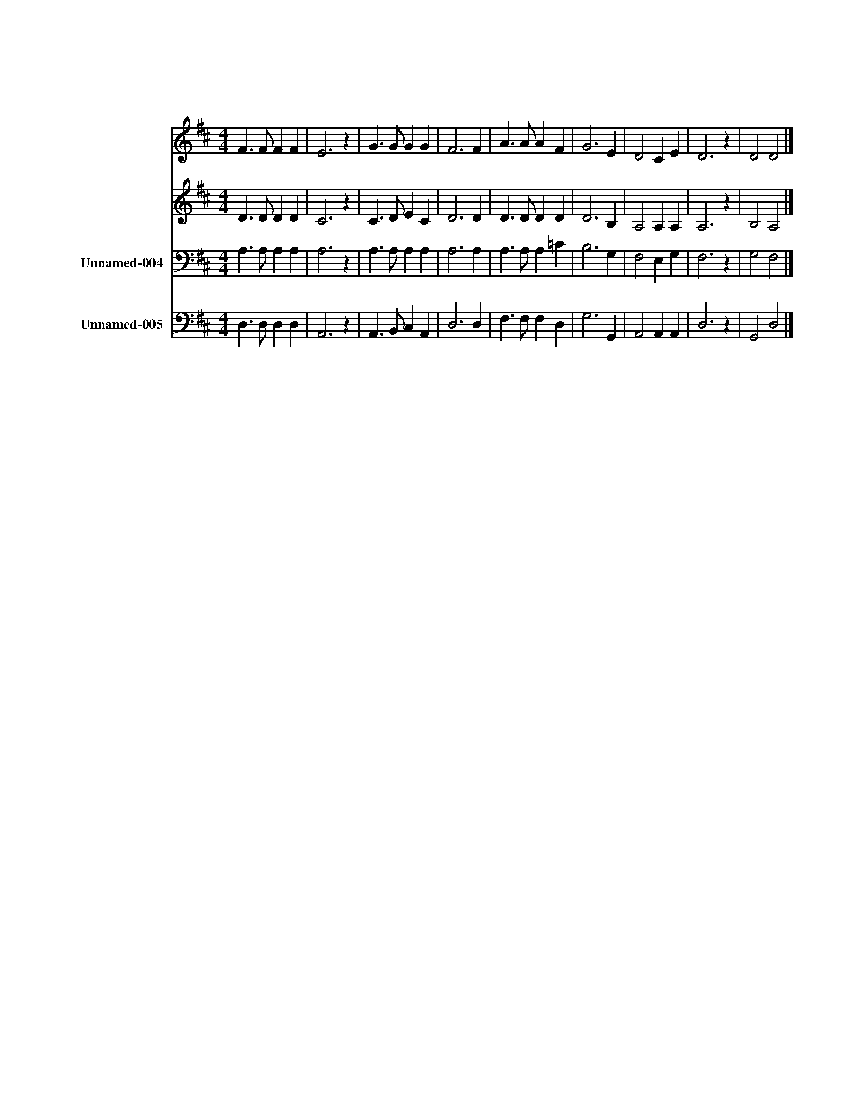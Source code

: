 X:631
T:우리 기도를
Z:전 도 환
Z:Copyright © 1997 by Àü Àº Á¤
Z:All Rights Reserved
%%score 1 2 3 4
L:1/4
M:4/4
I:linebreak $
K:D
V:1 treble
V:2 treble
V:3 bass nm="Unnamed-004"
V:4 bass nm="Unnamed-005"
V:1
 F3/2 F/ F F | E3 z | G3/2 G/ G G | F3 F | A3/2 A/ A F | G3 E | D2 C E | D3 z | D2 D2 |] %9
w: 우 리 기 도|를|들 어 주 시|고 주|님 의 평 화|를 내|려 주 소|서|아 멘|
V:2
 D3/2 D/ D D | C3 z | C3/2 D/ E C | D3 D | D3/2 D/ D D | D3 B, | A,2 A, A, | A,3 z | B,2 A,2 |] %9
V:3
 A,3/2 A,/ A, A, | A,3 z | A,3/2 A,/ A, A, | A,3 A, | A,3/2 A,/ A, =C | B,3 G, | F,2 E, G, | %7
 F,3 z | G,2 F,2 |] %9
V:4
 D,3/2 D,/ D, D, | A,,3 z | A,,3/2 B,,/ C, A,, | D,3 D, | F,3/2 F,/ F, D, | G,3 G,, | %6
 A,,2 A,, A,, | D,3 z | G,,2 D,2 |] %9
